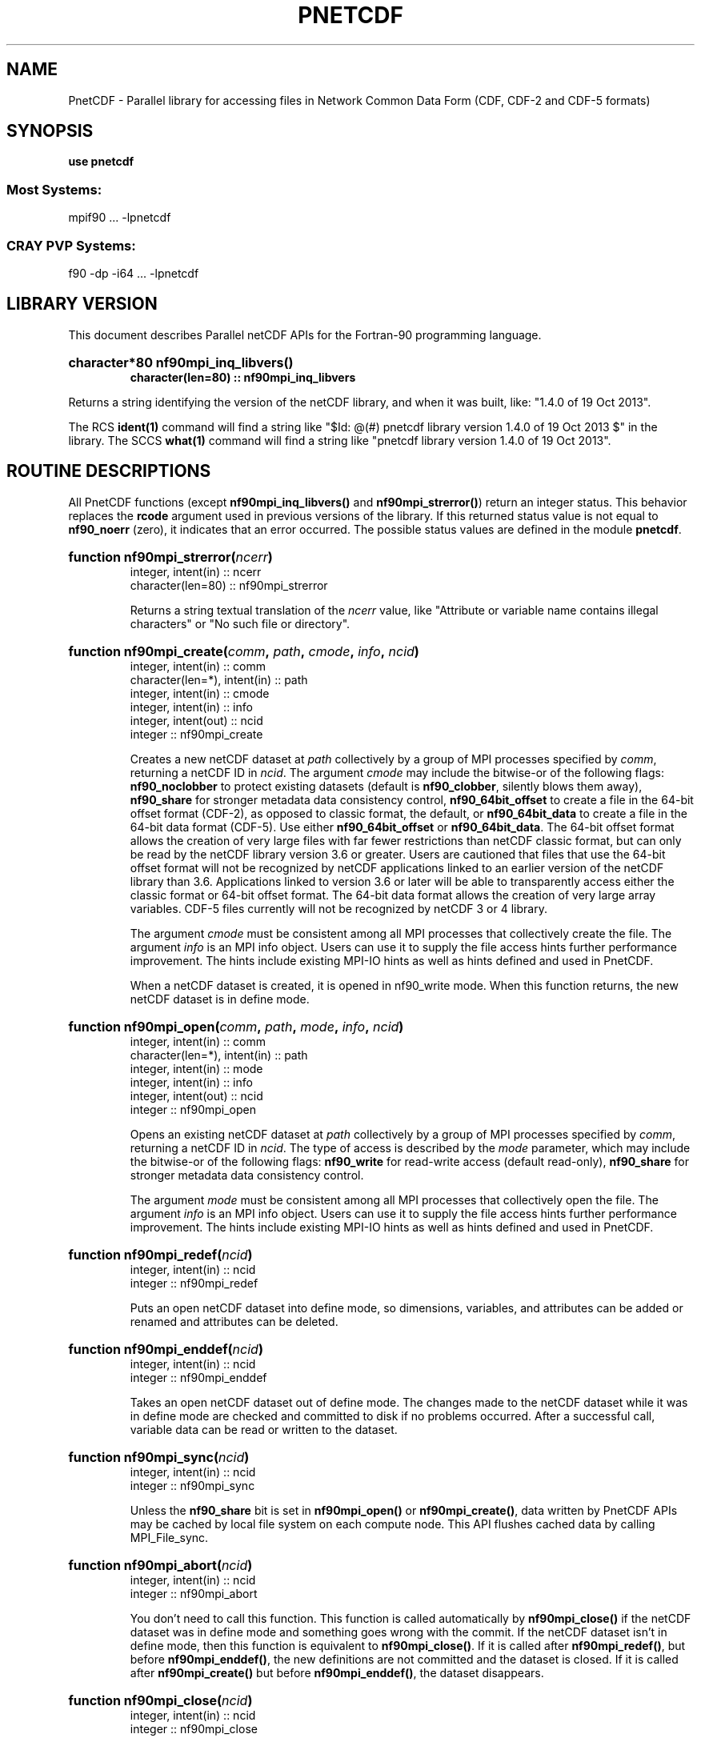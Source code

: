 .nr yr \n(yr+1900
.af mo 01
.af dy 01
.TH PNETCDF 3f90 "2013-10-19" "Printed: \n(yr.\n(mo.\n(dy" "LIBRARY FUNCTIONS"
.SH NAME
PnetCDF \- Parallel library for accessing files in Network Common Data Form (CDF, CDF-2 and CDF-5 formats)
.SH SYNOPSIS
.ft B
.na
.nh
use pnetcdf
.sp
.SS Most Systems:
mpif90 ... -lpnetcdf
.sp
.SS CRAY PVP Systems:
f90 -dp -i64 ... -lpnetcdf

.ad
.hy
.SH "LIBRARY VERSION"
.LP
This document describes Parallel netCDF APIs
for the Fortran-90 programming language.
.HP
\fBcharacter*80 nf90mpi_inq_libvers(\|)
.RS
character(len=80) :: nf90mpi_inq_libvers\fR
.RE
.sp
Returns a string identifying the version of the netCDF library, and
when it was built, like: "1.4.0 of 19 Oct 2013".
.LP
The RCS \fBident(1)\fP command will find a string like
"$\|Id: @\|(#) pnetcdf library version 1.4.0 of 19 Oct 2013 $"
in the library. The SCCS \fBwhat(1)\fP command will find a string like
"pnetcdf library version 1.4.0 of 19 Oct 2013".
.SH "ROUTINE DESCRIPTIONS"
.LP
All PnetCDF functions (except
\fBnf90mpi_inq_libvers(\|)\fR and \fBnf90mpi_strerror(\|)\fR) return an integer 
status.
This behavior replaces the \fBrcode\fR argument
used in previous versions of the library.
If this returned status value is not equal to
\fBnf90_noerr\fR (zero), it
indicates that an error occurred. The possible status values are defined in 
the module \fBpnetcdf\fP.
.HP
\fBfunction nf90mpi_strerror(\fIncerr\fP)\fR
.RS
.nf
integer, intent(in) :: ncerr
character(len=80) :: nf90mpi_strerror
.fi
.sp
Returns a string textual translation of the \fIncerr\fP
value, like "Attribute or variable name contains illegal characters"
or "No such file or directory".
.RE
.HP
\fBfunction nf90mpi_create(\fIcomm\fP, \fIpath\fP, \fIcmode\fP, \fIinfo\fP, \fIncid\fP)\fR
.RS
.nf
integer, intent(in) :: comm
character(len=*), intent(in) :: path
integer, intent(in) :: cmode
integer, intent(in) :: info
integer, intent(out) :: ncid
integer :: nf90mpi_create
.fi
.sp
Creates a new netCDF dataset at \fIpath\fP collectively by a group of MPI
processes specified by \fIcomm\fP, returning a netCDF ID in \fIncid\fP.  The
argument \fIcmode\fP may include the bitwise-or of the following flags:
\fBnf90_noclobber\fR to protect existing datasets (default is \fBnf90_clobber\fR,
silently blows them away), \fBnf90_share\fR for stronger metadata data consistency
control, \fBnf90_64bit_offset\fR to create a file in the 64-bit offset format
(CDF-2), as opposed to classic format, the default, or \fBnf90_64bit_data\fR to
create a file in the 64-bit data format (CDF-5).
Use either \fBnf90_64bit_offset\fR or \fBnf90_64bit_data\fR.
The 64-bit offset format allows the creation of very large files with far fewer
restrictions than netCDF classic format, but can only be read by the netCDF
library version 3.6 or greater. Users are cautioned that files that use the
64-bit offset format will not be recognized by netCDF applications linked to an
earlier version of the netCDF library than 3.6.  Applications linked to version
3.6 or later will be able to transparently access either the classic format or
64-bit offset format.
The 64-bit data format allows the creation of very large array variables.
CDF-5 files currently will not be recognized by netCDF 3 or 4 library.
.

The argument \fIcmode\fP must be consistent among all MPI processes that
collectively create the file.  The argument \fIinfo\fP is an MPI info object.
Users can use it to supply the file access hints further performance
improvement.  The hints include existing MPI-IO hints as well as hints defined
and used in PnetCDF.
.sp
When a netCDF dataset is created, it is opened in \fbnf90_write\fR mode.
When this function returns, the new netCDF dataset is in define mode.
.RE
.HP
\fBfunction nf90mpi_open(\fIcomm\fP, \fIpath\fP, \fImode\fP, \fIinfo\fP, \fIncid\fP)\fR
.RS
.nf
integer, intent(in) :: comm
character(len=*), intent(in) :: path
integer, intent(in) :: mode
integer, intent(in) :: info
integer, intent(out) :: ncid
integer :: nf90mpi_open
.fi
.sp
Opens an existing netCDF dataset at \fIpath\fP collectively by a group of MPI
processes specified by \fIcomm\fP, returning a netCDF ID in \fIncid\fP.  The type
of access is described by the \fImode\fP parameter, which may include the
bitwise-or of the following flags: \fBnf90_write\fR for read-write access (default
read-only), \fBnf90_share\fR for stronger metadata data consistency control.
.sp

The argument \fImode\fP must be consistent among all MPI processes that
collectively open the file.  The argument \fIinfo\fP is an MPI info object.
Users can use it to supply the file access hints further performance
improvement.  The hints include existing MPI-IO hints as well as hints defined
and used in PnetCDF.
.RE
.HP
\fBfunction nf90mpi_redef(\fIncid\fP)\fR
.RS
.nf
integer, intent(in) :: ncid
integer :: nf90mpi_redef
.fi
.sp
Puts an open netCDF dataset into define mode, 
so dimensions, variables, and attributes can be added or renamed and 
attributes can be deleted.
.RE
.HP
\fBfunction nf90mpi_enddef(\fIncid\fP)\fR
.RS
.nf
integer, intent(in) :: ncid
integer :: nf90mpi_enddef
.fi
.sp
Takes an open netCDF dataset out of define mode.
The changes made to the netCDF dataset
while it was in define mode are checked and committed to disk if no
problems occurred.
After a successful call, variable data can be read or written to the dataset.
.RE
.HP
\fBfunction nf90mpi_sync(\fIncid\fP)\fR
.RS
.nf
integer, intent(in) :: ncid
integer :: nf90mpi_sync
.fi
.sp
Unless the
\fBnf90_share\fR
bit is set in
\fBnf90mpi_open(\|)\fR or \fBnf90mpi_create(\|)\fR,
data written by PnetCDF APIs may be cached by local file system on each compute
node.  This API flushes cached data by calling MPI_File_sync.
.RE
.HP
\fBfunction nf90mpi_abort(\fIncid\fP)\fR
.RS
.nf
integer, intent(in) :: ncid
integer :: nf90mpi_abort
.fi
.sp
You don't need to call this function.
This function is called automatically by
\fBnf90mpi_close(\|)\fR
if the netCDF dataset was in define mode and something 
goes wrong with the commit.
If the netCDF dataset isn't in define mode, then this function is equivalent to
\fBnf90mpi_close(\|)\fR.
If it is called after
\fBnf90mpi_redef(\|)\fR,
but before
\fBnf90mpi_enddef(\|)\fR,
the new definitions are not committed and the dataset is closed.
If it is called after
\fBnf90mpi_create(\|)\fR
but before
\fBnf90mpi_enddef(\|)\fR,
the dataset disappears.
.RE
.HP
\fBfunction nf90mpi_close(\fIncid\fP)\fR
.RS
.nf
integer, intent(in) :: ncid
integer :: nf90mpi_close
.fi
.sp
.sp
Closes an open netCDF dataset.
If the dataset is in define mode,
\fBnf90mpi_enddef(\|)\fR
will be called before closing.
After a dataset is closed, its ID may be reassigned to another dataset.
.RE
.HP
\fBfunction nf90mpi_inquire(\fIncid\fP, \fIndims\fP, \fInvars\fP,
\fInatts\fP, \fIunlimdimid\fP, \fInformat\fP)\fR
.RS
.nf
integer, intent(in) :: ncid
integer, optional, intent(out) :: ndims, nvars
integer, optional, intent(out) :: natts, unlimdimid
integer, optional, intent(out) :: nformat
integer :: nf90mpi_inquire
.fi
.sp
Inquire about an open netCDF dataset.
\fIncid\fP is the netCDF ID of the open dataset.
Upon successful return,
\fIndims\fP will contain  the
number of dimensions defined for this netCDF dataset,
\fInvars\fP will contain the number of variables,
\fInatts\fP will contain the number of attributes, and
\fIunlimdimid\fP will contain the
dimension ID of the unlimited dimension if one exists, or
0 otherwise.
\fInformat\fP will contain the format version number, rarely needed
because the library detects the format version and behaves
appropriately.
.RE
.HP
\fBfunction nf90mpi_def_dim(\fIncid\fP, \fIname\fP, \fIlen\fP, \fIdimid\fP)\fR
.RS
.nf
integer, intent(in) :: ncid
character(len=*), intent(in) :: name
integer, intent(in) :: len
integer, intent(out) :: dimid
integer :: nf90mpi_def_dim
.fi
.sp
Adds a new dimension to an open netCDF dataset, which must be 
in define mode.
\fIname\fP is the dimension name.
\fIlen\fP is the size of the new dimension or \fBnf90_unlimited\fP to define
the unlimited dimension.
On return, \fIdimid\fP will contain the dimension ID of the newly created 
dimension.
.RE
.HP
\fBfunction nf90mpi_inq_dimid(\fIncid\fP, \fIname\fP, \fIdimid\fP)\fR
.RS
.nf
integer, intent(in) :: ncid
character(len=*), intent(in) :: name
integer, intent(out) :: dimid
integer :: nf90mpi_inq_dimid
.fi
.sp
Given an open netCDF dataset and dimension name, returns the dimension ID of the
netCDF dimension in \fIdimid\fP.
.RE
.HP
\fBfunction nf90mpi_inquire_dimension(\fIncid\fP, \fIdimid\fP, \fIname\fP, \fIlen\fP)\fR
.RS
.nf
integer, intent(in) :: ncid, dimid
character(len=*), optional, intent(out) :: name
integer, optional, intent(out) :: len
integer :: nf90mpi_inquire_dimension
.fi
.sp
Inquire about a dimension.
\fIname\fP should be  big enough (\fBnf90_max_name\fR)
to hold the dimension name as the name will be copied into your storage.
The length return parameter, \fIlen\fP
will contain the size of the dimension.
For the unlimited dimension, the returned length is the current
maximum value used for writing into any of the variables which use
the dimension.
.RE
.HP
\fBfunction nf90mpi_rename_dim(\fIncid\fP, \fIdimid\fP, \fIname\fP)\fR
.RS
.nf
integer, intent(in) :: ncid
character(len=*), intent(in) :: name
integer, intent(in) :: dimid
integer :: nf90mpi_rename_dim
.fi
.sp
Renames an existing dimension in an open netCDF dataset.
If the new name is longer than the old name, the netCDF dataset must be in 
define mode.
You cannot rename a dimension to have the same name as another dimension.
.RE
.HP
\fBfunction nf90mpi_def_var(\fIncid\fP, \fIname\fP, \fIxtype\fP, \fIdimids\fP, \fIvarid\fP)\fR
.RS
.nf
integer, intent(in) :: ncid
character(len=*), intent(in) :: name
integer, intent(in) :: xtype
integer, optional, dimension(:), intent(in) :: dimids
integer :: nf90mpi_def_var
.fi
.sp
Adds a new variable to a netCDF dataset. The netCDF must be in define mode.
\fIname\fP will be the name of the netCDF variable.
\fIxtype\fP is the external, netCDF type of the variable and should be one of
\fBnf90_byte\fP,
\fBnf90_char\fP,
\fBnf90_short\fP,
\fBnf90_int\fP,
\fBnf90_float\fP, or
\fBnf90_double\fP
for CDF-1 and CDF-2 file formats.
CDF-5 defines additional external types:
\fBnf90_ubyte\fP,
\fBnf90_ushort\fP,
\fBnf90_uint\fP,
\fBnf90_int64\fP, and
\fBnf90_uint64\fP.
The optional \fIdimids\fP argument contains the dimension ID-s of the domain
of the netCDF variable and, consequently, determines the rank of the
created variable:
if \fIdimids\fP is omitted, then the netCDF variable will be a scalar;
if \fIdimids\fP is a scalar, then the netCDF variable will be 1 dimensional;
and if \fIdimids\fP is a vector, then the netCDF variable will
have rank equal to the number of elements in \fIdimids\fP.
\fIvarid\fP will be set to the netCDF variable ID.
.RE
.HP
\fBfunction nf90mpi_inq_varid(\fIncid\fP, \fIname\fP, \fIvarid\fP)\fR
.RS
.nf
integer, intent(in) :: ncid
character(len=*), intent(in) :: name
integer, intent(out) :: varid
integer :: nf90mpi_inq_varid
.fi
.sp
Returns the ID of a netCDF variable in \fIvarid\fP given an open netCDF dataset
and the name of the variable.
.RE
.HP
\fBfunction nf90mpi_inquire_variable(\fIncid\fP, \fIvarid\fP, \fIname\fP, 
\fIxtype\fP, \fIndims\fP, \fIdimids\fP, \fInatts\fP)\fR
.RS
.nf
integer, intent(in) :: ncid, varid
character(len=*), optional, intent(out) :: name
integer, optional, intent(out) :: xtype, ndims
integer, dimension(*), optional, intent(out) :: dimids
integer, optional, intent(out) :: natts
integer :: nf90mpi_inquire_variable
.fi
.sp
Inquire about a netCDF variable in an open netCDF dataset, given its 
variable ID.
On return, \fIname\fP will contain the name of the variable and should 
be capacious enough (\fBnf90_max_name\fP).
\fIxtype\fP will contain the external, netCDF type of the variable.
\fIndims\fP will contain the dimensionality of the netCDF variable: if the
variable is a scalar, then size(\fIndims\fP) will be zero; otherwise,
size(\fIndims\fP) will be the rank of the variable and \fIndims\fP will contain
the dimension ID-s of the netCDF dimensions that constitute the domain of the
variable.
\fInatts\fP will contain the number of attributes associated with the netCDF
variable.
.RE
.HP
\fBfunction nf90mpi_rename_var(\fIncid\fP, \fIvarid\fP, \fIname\fP)\fR
.RS
.nf
integer, intent9in) :: ncid, varid
character(len=*), intent(in) :: newname
integer :: nf90mpi_rename_var
.fi
.sp
Changes the name of a netCDF variable.
If the new name is longer than the old name, the netCDF must be in define mode.
You cannot rename a variable to have the name of any existing variable.
.RE
.HP
\fBfunction nf90mpi_put_var(\fIncid\fP, \fIvarid\fP, \fIvalues\fP, 
\fIstart\fP, \fIstride\fP, \fIimap\fP)\fR
.RS
.nf
integer, intent(in) :: ncid, varid
<<whatever>>, intent(in) :: values
integer, dimension(:), optional, intent(in) :: start
integer, dimension(:), optional, intent(in) ::  stride
integer, dimension(:), optional, intent(in) ::  imap
integer :: nf90mpi_put_var
.fi
.sp
Writes a value or values to a netCDF variable.
The netCDF dataset must be open and in data mode.
\fIvalues\fP contains the value(s) what will be written to the netCDF variable
identified by \fIncid\fP and \fIvarid\fP; it may be a scalar or an array and
must be of type
\fBcharacter\fP,
\fBinteger(kind=OneByteInt)\fP,
\fBinteger(kind=TwoByteInt)\fP,
\fBinteger(kind=FourByteInt)\fP,
\fBinteger(kind=EightByteInt)\fP,
\fBreal(kind=FourByteReal)\fP, or
\fBreal(kind=EightByteReal)\fP.
All values are converted to the external type
of the netCDF variable, if possible; otherwise, an
\fBnf90_erange\fR error is returned.
The optional argument \fIstart\fP specifies
the starting index in the netCDF variable for writing for each
dimension of the netCDF variable.
The optional argument \fIstride\fP specifies the sampling stride
(the interval between accessed values in the netCDF variable)
for each dimension of the netCDF variable (see COMMON ARGUMENT DESCRIPTIONS
below).
The optional argument \fIimap\fP specifies the in-memory arrangement of the data
values (see COMMON ARGUMENT DESCRIPTIONS below).
.RE
.HP
\fBfunction nf90mpi_get_var(\fIncid\fP, \fIvarid\fP, \fIvalues\fP, 
\fIstart\fP, \fIstride\fP, \fIimap\fP)\fR
.RS
.nf
integer, intent(in) :: ncid, varid
<<whatever>>, intent(out) :: values
integer, dimension(:), optional, intent(in) :: start
integer, dimension(:), optional, intent(in) ::  stride
integer, dimension(:), optional, intent(in) ::  imap
integer :: nf90mpi_get_var
.fi
.sp
Reads a value or values from a netCDF variable.
The netCDF dataset must be open and in data mode.
\fIvalues\fP will receive the value(s) what will be read from the netCDF
 variable
identified by \fIncid\fP and \fIvarid\fP; it may be a scalar or an array and
must be of type
\fBcharacter\fP,
\fBinteger(kind=OneByteInt)\fP,
\fBinteger(kind=TwoByteInt)\fP,
\fBinteger(kind=FourByteInt)\fP,
\fBinteger(kind=EightByteInt)\fP,
\fBreal(kind=FourByteReal)\fP, or
\fBreal(kind=EightByteReal)\fP.
All values are converted from the external type
of the netCDF variable, if possible; otherwise, an
\fBnf90_erange\fR error is returned.
The optional argument \fIstart\fP specifies
the starting index in the netCDF variable for reading for each
dimension of the netCDF variable.
The optional argument \fIstride\fP specifies the sampling stride
(the interval between accessed values in the netCDF variable)
for each dimension of the netCDF variable (see COMMON ARGUMENT DESCRIPTIONS
below).
The optional argument \fIimap\fP specifies the in-memory arrangement of the data
values (see COMMON ARGUMENT DESCRIPTIONS below).
.RE
.HP
\fBfunction nf90mpi_inquire_attribute(\fIncid\fP, \fIvarid\fP, \fIname\fP,
\fIxtype\fP, \fIlen\fP, \fIattnum\fP)\fR
.RS
.nf
integer, intent(in) :: ncid, varid
character(len=*), intent(in) :: name
integer, optional, intent(out) :: xtype, len, attnum
integer :: nf90mpi_inquire_attribute
.fi
.sp
Inquires about the netCDF attribute named \fIname\fP, of variable \fIvarid\fP,
in the open netCDF dataset \fIncid\fP.
\fIxtype\fP will contain the external, netCDF type of the variable.
\fIlen\fP will contain the number of elements in the attribute.
\fIattnum\fP will contain the attribute number.
.RE
.HP
\fBfunction nf90mpi_inq_attname(\fIncid\fP, \fIvarid\fP, \fIattnum\fP, 
\fIname\fP)\fR
.RS
.nf
integer, intent(in) :: ncid, varid, attnum
character(len=*), intent(out) :: name
integer :: nf90mpi_inq_attname
.fi
.sp
Gets the
name of an attribute, given its variable ID and attribute number.
This function is useful in generic applications that
need to get the names of all the attributes associated with a variable
because attributes are accessed by name rather than number in all other
attribute functions (the number of an attribute is more volatile than
the name because it can change when other attributes of the same variable
are deleted).  The attributes for each variable are numbered
from 1 (the first attribute) to
\fInatts\fP, where \fInatts\fP is
the number of attributes for the variable, as returned from a call to
\fBnf90mpi_inquire_variable(\|)\fR.
.RE
.HP
\fBfunction nf90mpi_put_att(\fIncid\fP, \fIvarid\fP, \fIname\fP,
\fIvalues\fP)\fR
.RS
.nf
integer, intent(in) :: ncid, varid
character(len=*), intent(in) :: name
<<whatever>>, intent(in) :: values
integer :: nf90mpi_put_att
.fi
.sp
Unlike variables, attributes do not have 
separate functions for defining and writing values.
This function defines a new attribute with a value or changes
the value of an existing attribute.
If the attribute is new, or if the space required to
store the attribute value is greater than before,
the netCDF dataset must be in define mode.
\fIvalues\fP contains the attribute values to be written; it may be a scalar
or a vector and must be of type
\fBcharacter\fP,
\fBinteger(kind=OneByteInt)\fP,
\fBinteger(kind=TwoByteInt)\fP,
\fBinteger(kind=FourByteInt)\fP,
\fBinteger(kind=EightByteInt)\fP,
\fBreal(kind=FourByteReal)\fP, or
\fBreal(kind=EightByteReal)\fP.
.RE
.HP
\fBfunction nf90mpi_get_att(\fIncid\fP, \fIvarid\fP, \fIname\fP, \
fIvalues\fP)\fR
.RS
.nf
integer, intent(in) :: ncid, varid
character(len=*), intent(in) :: name
<<whatever>>, intent(out) :: values
integer :: nf90mpi_get_att
.fi
.sp
Gets the value(s) of a netCDF attribute, given its
variable ID and name.
The values are returned in \fIvalues\fP, which must be of type
\fBcharacter\fP,
\fBinteger(kind=OneByteInt)\fP,
\fBinteger(kind=TwoByteInt)\fP,
\fBinteger(kind=FourByteInt)\fP,
\fBinteger(kind=EightByteInt)\fP,
\fBreal(kind=FourByteReal)\fP, or
\fBreal(kind=EightByteReal)\fP.
Converts from the external type to the type
of the receiving variable, if possible; otherwise returns an \fBnf90_erange\fR
error.
All values of the attribute
are returned, so you must allocate enough space to hold
them.  If you don't know how much space to reserve, call
\fBnf90mpi_inquire_attribute(\|)\fR
first to find out the length of the attribute.
.RE
.HP
\fBfunction nf90mpi_copy_att(\fIncid_in\fP, \fIvarid_in\fP, \fIname\fP, 
\fIncid_out\fP, \fIvarid_out\fP)\fR
.RS
.nf
integer, intent(in) :: ncid_in, varid_in
character(len=*), intent(in) :: name
integer, intent(in) :: ncid_out, varid_out
integer :: nf90mpi_copy_att
.fi
.sp
Copies an
attribute from one netCDF dataset to another.  It can also be used to
copy an attribute from one variable to another within the same netCDF
dataset.
\fIncid_in\fP is the netCDF ID of an input netCDF dataset from which the
attribute will be copied.
\fIvarid_in\fP
is the ID of the variable in the input netCDF dataset from which the
attribute will be copied, or \fBnf90_global\fR
for a global attribute.
\fIname\fP
is the name of the attribute in the input netCDF dataset to be copied.
\fIncid_out\fP
is the netCDF ID of the output netCDF dataset to which the attribute will be 
copied.
It is permissible for the input and output netCDF ID's to be the same.  The
output netCDF dataset should be in define mode if the attribute to be
copied does not already exist for the target variable, or if it would
cause an existing target attribute to grow.
\fIvarid_out\fP
is the ID of the variable in the output netCDF dataset to which the 
attribute will
be copied, or \fBnf90_global\fR to copy to a global attribute.
.RE
.HP
\fBfunction nf90mpi_rename_att(\fIncid\fP, \fIvarid\fP, \fIname\fP, 
\fInewname\fP)\fR
.RS
.nf
integer, intent(in) :: ncid, varid
character(len=*), intent(in) :: name, newname
integer :: nf90mpi_rename_att
.fi
.sp
Changes the
name of an attribute.  If the new name is longer than the original name,
the netCDF must be in define mode.  You cannot rename an attribute to
have the same name as another attribute of the same variable.
\fIname\fP is the original attribute name.
\fInewname\fP
is the new name to be assigned to the specified attribute.  If the new name
is longer than the old name, the netCDF dataset must be in define mode.
.RE
.HP
\fBfunction nf90mpi_del_att(\fIncid\fP, \fIvarid\fP, \fIname\fP)\fR
.RS
.nf
integer, intent(in) :: ncid, varid
character(len=*), intent(in) :: name
integer :: nf90mpi_del_att
.fi
.sp
Deletes an attribute from a netCDF dataset.  The dataset must be in
define mode.
.RE
.SH "COMMON ARGUMENT DESCRIPTIONS"
.LP
In this section we define some common arguments which are used in the 
"FUNCTION DESCRIPTIONS" section.
.TP
integer \fIncid\fP
is the netCDF ID returned from a previous, successful call to
\fBnf90mpi_open(\|)\fR or \fBnf90mpi_create(\|)\fR
.TP
character(len=*) \fIname\fP
is the name of a dimension, variable, or attribute.
It shall begin with an alphabetic character, followed by
zero or more alphanumeric characters including the underscore
(`_') or hyphen (`-').  Case is significant.
The maximum allowable number of characters 
is \fBnf90_max_name\fR.
Names that begin with an underscore (`_') are reserved for use
by the netCDF interface.
.TP
integer \fIxtype\fP
specifies the external data type of a netCDF variable or attribute and
is one of the following:
\fBnf90_byte\fR, \fBnf90_char\fR, \fBnf90_short\fR, \fBnf90_int\fR, 
\fBnf90_float\fR, or \fBnf90_double\fR.
These are used to specify 8-bit integers,
characters, 16-bit integers, 32-bit integers, 32-bit IEEE floating point
numbers, and 64-bit IEEE floating-point numbers, respectively.

.TP
integer \fIdimids\fP
is a vector of dimension ID's and defines the shape of a netCDF variable.
The size of the vector shall be greater than or equal to the
rank (i.e. the number of dimensions) of the variable (\fIndims\fP).
The vector shall be ordered by the speed with which a dimension varies:
\fIdimids\fP(\|1) shall be the dimension ID of the most rapidly
varying dimension and
\fIdimids\fP(\fIndims\fP)
shall be the dimension ID of the most slowly
varying dimension.
The maximum possible number of
dimensions for a variable is given by the symbolic constant
\fBnf90_max_var_dims\fR.
.TP
integer \fIdimid\fP
is the ID of a netCDF dimension.
netCDF dimension ID's are allocated sequentially from the 
positive
integers beginning with 1.
.TP
integer \fIndims\fP
is either the total number of dimensions in a netCDF dataset or the rank
(i.e. the number of dimensions) of a netCDF variable.
The value shall not be negative or greater than the symbolic constant 
\fBnf90_max_var_dims\fR.
.TP
integer \fIvarid\fP
is the ID of a netCDF variable or (for the attribute-access functions) 
the symbolic constant
\fBnf90_global\fR,
which is used to reference global attributes.
netCDF variable ID's are allocated sequentially from the 
positive
integers beginning with 1.
.TP
integer \fInatts\fP
is the number of global attributes in a netCDF dataset  for the
\fBnf90mpi_inquire(\|)\fR
function or the number
of attributes associated with a netCDF variable for the
\fBnf90mpi_varinq(\|)\fR
function.
.TP
integer(kind=MPI_OFFSET) \fIstart\fP
specifies the starting point
for accessing a netCDF variable's data values
in terms of the indicial coordinates of 
the corner of the array section.
The indices start at 1;
thus, the first data
value of a variable is (1, 1, ..., 1).
The size of the vector shall be at least the rank of the associated
netCDF variable and its elements shall correspond, in order, to the
variable's dimensions.
.TP
integer(kind=MPI_OFFSET) \fIstride\fP
specifies the sampling interval along each dimension of the netCDF
variable.   The elements of the stride vector correspond, in order,
to the netCDF variable's dimensions (\fIstride\fP(1))
gives the sampling interval along the most rapidly 
varying dimension of the netCDF variable).  Sampling intervals are
specified in type-independent units of elements (a value of 1 selects
consecutive elements of the netCDF variable along the corresponding
dimension, a value of 2 selects every other element, etc.).

.TP
integer(kind=MPI_OFFSET) \fIimap\fP
specifies the mapping between the dimensions of a netCDF variable and
the in-memory structure of the internal data array.  The elements of
the index mapping vector correspond, in order, to the netCDF variable's
dimensions (\fIimap\fP gives the distance
between elements of the internal array corresponding to the most
rapidly varying dimension of the netCDF variable).
Distances between elements are specified in type-independent units of
elements (the distance between internal elements that occupy adjacent
memory locations is 1 and not the element's byte-length as in netCDF 2).

.SH "VARIABLE PREFILLING"
.LP
PnetCDF does not support data filling.
.SH "ENVIRONMENT VARIABLES"
.TP 4
.B PNETCDF_SAFE_MODE
Set to 1 to enable metadata consistency check. Warning messages will
be printed to stdout if any inconsistency is detected.
.SH "MAILING-LISTS"
.LP
A mailing list is available for
discussion of the PnetCDF interface and announcements about PnetCDF bugs,
fixes, and enhancements.
To subscribe or unsubscribe to the PnetCDF mailing list,
visit https://lists.mcs.anl.gov/mailman/listinfo/parallel-netcdf
.RE
.SH "SEE ALSO"
.LP
.BR ncmpidump (1),
.BR ncmpigen (1),
.BR ncmpidiff (1),
.BR ncmpivalid (1),
.BR pnetcdf (3f90).
.LP
\fIPnetCDF User's Guide\fP, published
by Northwestern University and Argonne National Laboratory.
This document is adopted from the
\fInetCDF User's Guide\fP, developed at
the Unidata Program Center, University Corporation for Atmospheric
Research, located in Boulder, Colorado.

PnetCDF home page at http://cucis.ece.northwestern.edu/projects/PnetCDF/.

